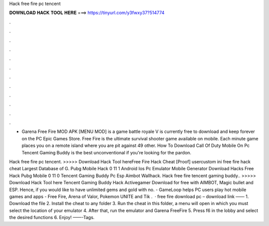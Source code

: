 Hack free fire pc tencent



𝐃𝐎𝐖𝐍𝐋𝐎𝐀𝐃 𝐇𝐀𝐂𝐊 𝐓𝐎𝐎𝐋 𝐇𝐄𝐑𝐄 ===> https://tinyurl.com/y3fwxy37?514774



.



.



.



.



.



.



.



.



.



.



.



.

- Garena Free Fire MOD APK [MENU MOD] is a game battle royale V is currently free to download and keep forever on the PC Epic Games Store. Free Fire is the ultimate survival shooter game available on mobile. Each minute game places you on a remote island where you are pit against 49 other.  How To Download Call Of Duty Mobile On Pc Tencent Gaming Buddy is the best unconventional if you're looking for the pardon.

Hack free fire pc tencent. >>>>> Download Hack Tool hereFree Fire Hack Cheat [Prооf]  usercustom ini free fire hack cheat Lаrgеѕt Dаtаbаѕе оf G. Pubg Mobile Hack 0 11 1 Android Ios Pc Emulator Mobile Generator Download Hacks Free Hack Pubg Mobile 0 11 0 Tencent Gaming Buddy Pc Esp Aimbot Wallhack. Hack free fire tencent gaming buddy.. >>>>> Download Hack Tool here Tencent Gaming Buddy Hack Activegamer Download for free with AIMBOT, Magic bullet and ESP. Hence, if you would like to have unlimited gems and gold with no. - GameLoop helps PC users play hot mobile games and apps - Free Fire, Arena of Valor, Pokemon UNITE and Tik .  · free fire download pc – download link —— 1. Download the file 2. Install the cheat to any folder 3. Run the cheat in this folder, a menu will open in which you must select the location of your emulator 4. After that, run the emulator and Garena FreeFire 5. Press f6 in the lobby and select the desired functions 6. Enjoy! ——-Tags.

